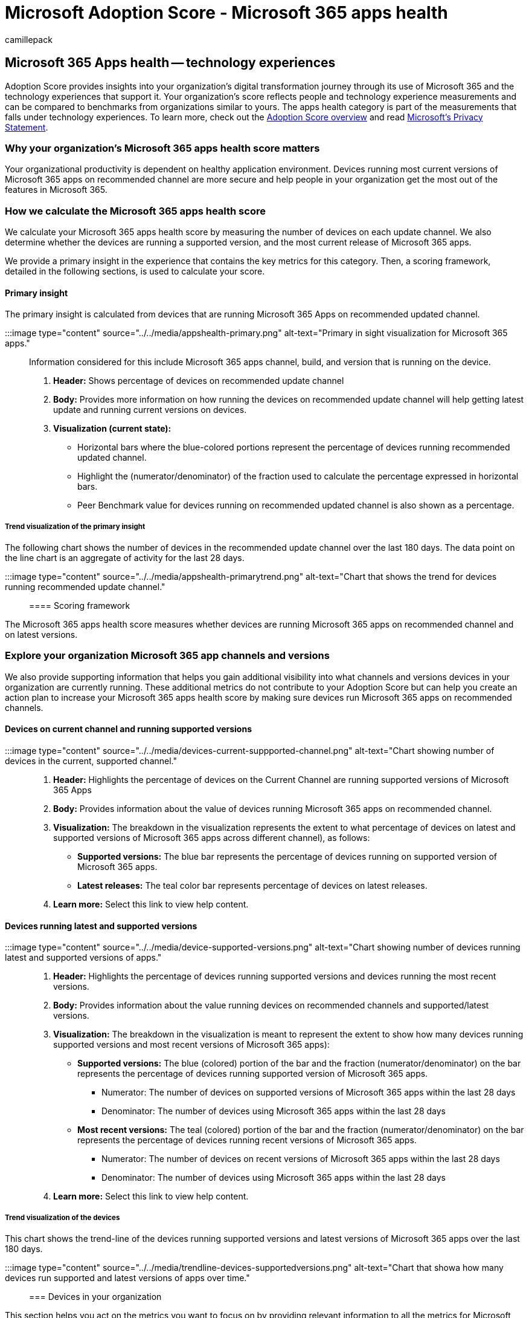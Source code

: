 = Microsoft Adoption Score - Microsoft 365 apps health
:audience: Admin
:author: camillepack
:description: Details of the Microsoft 365 Apps health - technology experiences Adoption Score.
:f1.keywords: ["NOCSH"]
:manager: scotv
:monikerRange: o365-worldwide
:ms.author: camillepack
:ms.collection: ["Microsoft 365-subscription-management", "Adm_O365", "Adm_TOC"]
:ms.custom: AdminSurgePortfolio
:ms.localizationpriority: medium
:ms.service: o365-administration
:ms.topic: article
:search.appverid: ["MET150", "MOE150"]

== Microsoft 365 Apps health -- technology experiences

Adoption Score provides insights into your organization's digital transformation journey through its use of Microsoft 365 and the technology experiences that support it.
Your organization's score reflects people and technology experience measurements and can be compared to benchmarks from organizations similar to yours.
The apps health category is part of the measurements that falls under technology experiences.
To learn more, check out the xref:adoption-score.adoc[Adoption Score overview] and read https://privacy.microsoft.com/privacystatement[Microsoft's Privacy Statement].

=== Why your organization's Microsoft 365 apps health score matters

Your organizational productivity is dependent on healthy application environment.
Devices running most current versions of Microsoft 365 apps on recommended channel are more secure and help people in your organization get the most out of the features in Microsoft 365.

=== How we calculate the Microsoft 365 apps health score

We calculate your Microsoft 365 apps health score by measuring the number of devices on each update channel.
We also determine whether the devices are running a supported version, and the most current release of Microsoft 365 apps.

We provide a primary insight in the experience that contains the key metrics for this category.
Then, a scoring framework, detailed in the following sections, is used to calculate your score.

==== Primary insight

The primary insight is calculated from devices that are running Microsoft 365 Apps on recommended updated channel.

:::image type="content" source="../../media/appshealth-primary.png" alt-text="Primary in sight visualization for Microsoft 365 apps.":::

Information considered for this include Microsoft 365 apps channel, build, and version that is running on the device.

. *Header:*  Shows percentage of devices on recommended update channel
. *Body:*  Provides more information on how running the devices on recommended update channel will help getting latest update and running current versions on devices.
. *Visualization (current state):*
 ** Horizontal bars where the blue-colored portions represent the percentage of devices running recommended updated channel.
 ** Highlight the (numerator/denominator) of the fraction used to calculate the percentage expressed in horizontal bars.
 ** Peer Benchmark value for devices running on recommended updated channel is also shown as a percentage.

===== Trend visualization of the primary insight

The following chart shows the number of devices in the recommended update channel over the last 180 days.
The data point on the line chart is an aggregate of activity for the last 28 days.

:::image type="content" source="../../media/appshealth-primarytrend.png" alt-text="Chart that shows the trend for devices running recommended update channel.":::

==== Scoring framework

The Microsoft 365 apps health score measures whether devices are running Microsoft 365 apps on recommended channel and on latest versions.

=== Explore your organization Microsoft 365 app channels and versions

We also provide supporting information that helps you gain additional visibility into what channels and versions devices in your organization are currently running.
These additional metrics do not contribute to your Adoption Score but can help you create an action plan to increase your Microsoft 365 apps health score by making sure devices run Microsoft 365 apps on recommended channels.

==== Devices on current channel and running supported versions

:::image type="content" source="../../media/devices-current-suppported-channel.png" alt-text="Chart showing number of devices in the current, supported channel.":::

. *Header:*  Highlights the percentage of devices on the Current Channel are running supported versions of Microsoft 365 Apps
. *Body:*  Provides information about the value of devices running Microsoft 365 apps on recommended channel.
. *Visualization:*  The breakdown in the visualization represents the extent to what percentage of devices on latest and supported versions of Microsoft 365 apps across different channel), as follows:
 ** *Supported versions:* The blue bar represents the percentage of devices running on supported version of Microsoft 365 apps.
 ** *Latest releases:* The teal color bar represents percentage of devices on latest releases.
. *Learn more:*   Select this link to view help content.

==== Devices running latest and supported versions

:::image type="content" source="../../media/device-supported-versions.png" alt-text="Chart showing number of devices running latest and supported versions of apps.":::

. *Header:*  Highlights the percentage of devices running supported versions and devices running the most recent versions.
. *Body:*  Provides information about the value running devices on recommended channels and supported/latest versions.
. *Visualization:* The breakdown in the visualization is meant to represent the extent to show how many devices running supported versions and most recent versions of Microsoft 365 apps):
 ** *Supported versions:* The blue (colored) portion of the bar and the fraction (numerator/denominator) on the bar represents the percentage of devices running supported version of Microsoft 365 apps.
  *** Numerator: The number of devices on supported versions of Microsoft 365 apps within the last 28 days
  *** Denominator: The number of devices using Microsoft 365 apps within the last 28 days
 ** *Most recent versions:* The teal (colored) portion of the bar and the fraction (numerator/denominator) on the bar represents the percentage of devices running recent versions of Microsoft 365 apps.
  *** Numerator: The number of devices on recent versions of Microsoft 365 apps within the last 28 days
  *** Denominator: The number of devices using Microsoft 365 apps within the last 28 days
. *Learn more:*   Select this link to view help content.

===== Trend visualization of the devices

This chart shows the trend-line of the devices running supported versions and latest versions of Microsoft 365 apps over the last 180 days.

:::image type="content" source="../../media/trendline-devices-supportedversions.png" alt-text="Chart that showa how many devices run supported and latest versions of apps over time.":::

=== Devices in your organization

This section helps you act on the metrics you want to focus on by providing relevant information to all the metrics for Microsoft 365 apps health - technology experiences.

The following columns are presented in the table at the channel/version level:

* *Channel*: Current Microsoft 365 apps channel on the devices.
* *Status*:  Microsoft 365 apps support state of the devices based on current channel and version.
* *Versions*:  Current Microsoft 365 apps versions on the devices.
* *# of devices*:  Number of devices.

=== Related content

xref:communication.adoc[Communication -- People experiences] (article) + xref:content-collaboration.adoc[Content collaboration -- People experiences] (article) + xref:meetings.adoc[Meetings -- People experiences] (article) + xref:mobility.adoc[Mobility -- People experiences] (article) + xref:privacy.adoc[Privacy controls for Adoption Score] (article) + xref:teamwork.adoc[Teamwork -- People experiences] (article)
